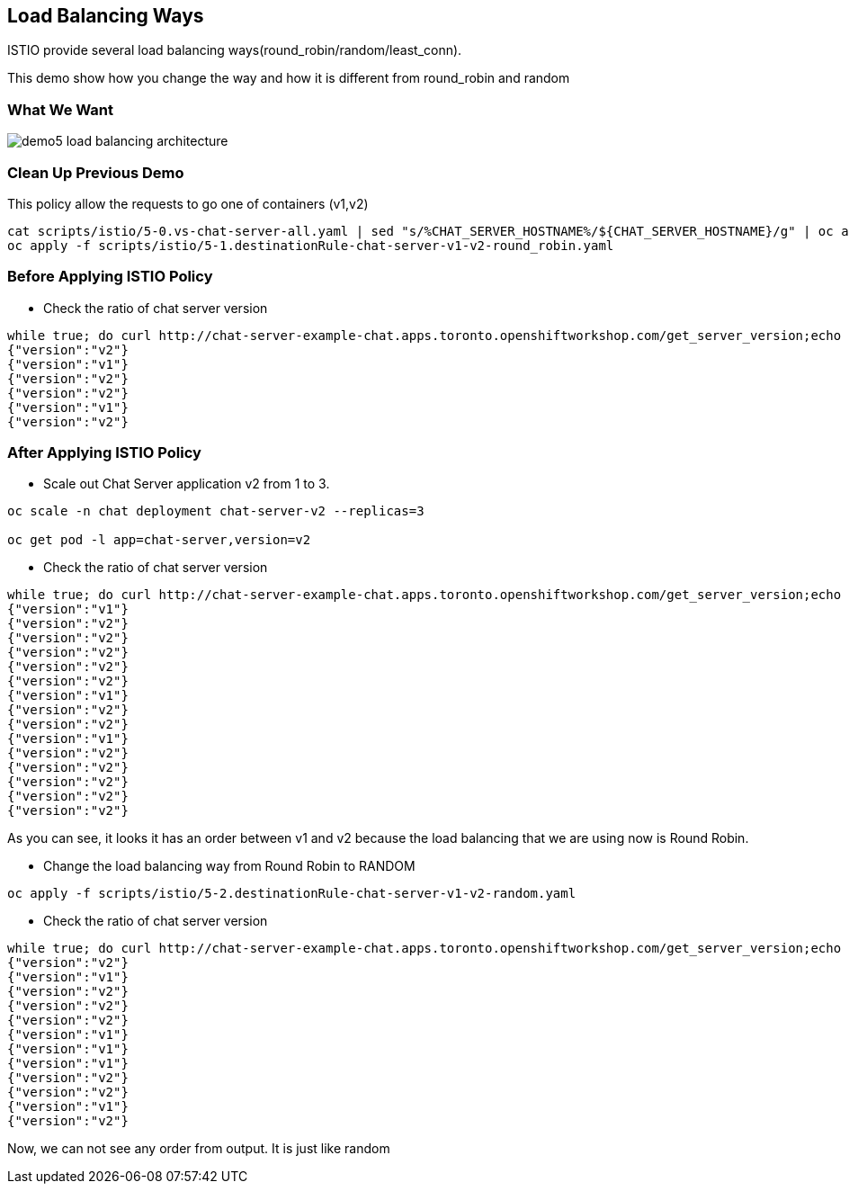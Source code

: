 Load Balancing Ways
-------------------

ISTIO provide several load balancing ways(round_robin/random/least_conn).

This demo show how you change the way and how it is different from round_robin and random


### What We Want ###

image::./images/demo5_load_balancing_architecture.png[]


### Clean Up Previous Demo ###

This policy allow the requests to go one of containers (v1,v2)
```
cat scripts/istio/5-0.vs-chat-server-all.yaml | sed "s/%CHAT_SERVER_HOSTNAME%/${CHAT_SERVER_HOSTNAME}/g" | oc apply -f -
oc apply -f scripts/istio/5-1.destinationRule-chat-server-v1-v2-round_robin.yaml
```



### Before Applying ISTIO Policy ###

- Check the ratio of chat server version
```
while true; do curl http://chat-server-example-chat.apps.toronto.openshiftworkshop.com/get_server_version;echo "";sleep 1 ; done
{"version":"v2"}
{"version":"v1"}
{"version":"v2"}
{"version":"v2"}
{"version":"v1"}
{"version":"v2"}

```

### After Applying ISTIO Policy ###
- Scale out Chat Server application v2 from 1 to 3.
```
oc scale -n chat deployment chat-server-v2 --replicas=3

oc get pod -l app=chat-server,version=v2
```

- Check the ratio of chat server version
```
while true; do curl http://chat-server-example-chat.apps.toronto.openshiftworkshop.com/get_server_version;echo "";sleep 1 ; done
{"version":"v1"}
{"version":"v2"}
{"version":"v2"}
{"version":"v2"}
{"version":"v2"}
{"version":"v2"}
{"version":"v1"}
{"version":"v2"}
{"version":"v2"}
{"version":"v1"}
{"version":"v2"}
{"version":"v2"}
{"version":"v2"}
{"version":"v2"}
{"version":"v2"}
```
As you can see, it looks it has an order between v1 and v2 because the load balancing that we are using now is Round Robin.

- Change the load balancing way from Round Robin to RANDOM
```
oc apply -f scripts/istio/5-2.destinationRule-chat-server-v1-v2-random.yaml
```

- Check the ratio of chat server version
```
while true; do curl http://chat-server-example-chat.apps.toronto.openshiftworkshop.com/get_server_version;echo "";sleep 1 ; done
{"version":"v2"}
{"version":"v1"}
{"version":"v2"}
{"version":"v2"}
{"version":"v2"}
{"version":"v1"}
{"version":"v1"}
{"version":"v1"}
{"version":"v2"}
{"version":"v2"}
{"version":"v1"}
{"version":"v2"}
```
Now, we can not see any order from output. It is just like random



